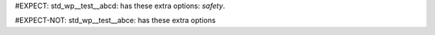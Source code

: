 ..
   # *******************************************************************************
   # Copyright (c) 2025 Contributors to the Eclipse Foundation
   #
   # See the NOTICE file(s) distributed with this work for additional
   # information regarding copyright ownership.
   #
   # This program and the accompanying materials are made available under the
   # terms of the Apache License Version 2.0 which is available at
   # https://www.apache.org/licenses/LICENSE-2.0
   #
   # SPDX-License-Identifier: Apache-2.0
   # *******************************************************************************

#EXPECT: std_wp__test__abcd: has these extra options: `safety`.

.. std_wp:: This is a test
   :id: std_wp__test__abcd
   :safety: QM

#EXPECT-NOT: std_wp__test__abce: has these extra options

.. std_wp:: This is a test
   :id: std_wp__test__abce
